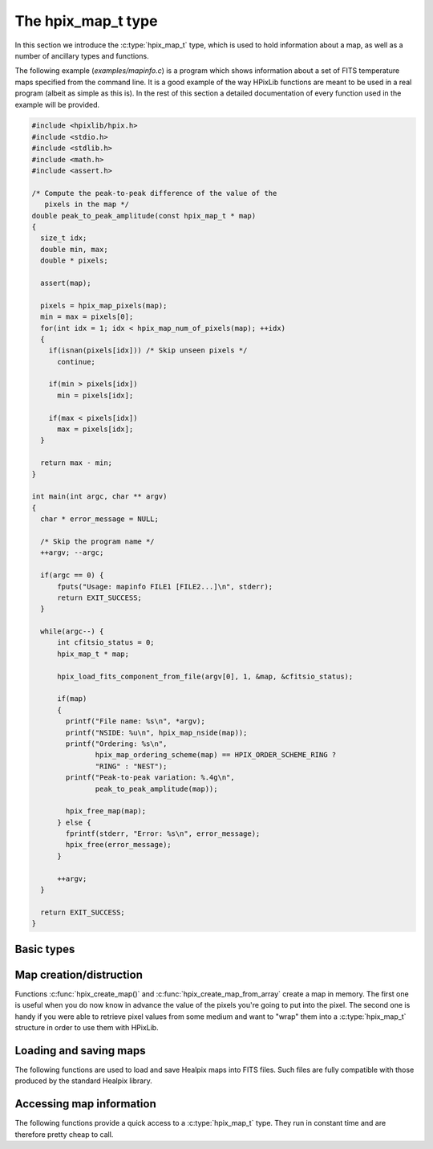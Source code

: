 The hpix_map_t type
===================

In this section we introduce the :c:type:`hpix_map_t` type, which is
used to hold information about a map, as well as a number of ancillary
types and functions.

The following example (`examples/mapinfo.c`) is a program which shows
information about a set of FITS temperature maps specified from the
command line. It is a good example of the way HPixLib functions are
meant to be used in a real program (albeit as simple as this is). In
the rest of this section a detailed documentation of every function
used in the example will be provided.

.. code-block:: c

  #include <hpixlib/hpix.h>
  #include <stdio.h>
  #include <stdlib.h>
  #include <math.h>
  #include <assert.h>
  
  /* Compute the peak-to-peak difference of the value of the
     pixels in the map */
  double peak_to_peak_amplitude(const hpix_map_t * map)
  {
    size_t idx;
    double min, max;
    double * pixels;
  
    assert(map);
  
    pixels = hpix_map_pixels(map);
    min = max = pixels[0];
    for(int idx = 1; idx < hpix_map_num_of_pixels(map); ++idx)
    {
      if(isnan(pixels[idx])) /* Skip unseen pixels */
        continue;
  
      if(min > pixels[idx])
        min = pixels[idx];
  
      if(max < pixels[idx])
        max = pixels[idx];
    }
  
    return max - min;
  }
  
  int main(int argc, char ** argv)
  {
    char * error_message = NULL;
  
    /* Skip the program name */
    ++argv; --argc;
  
    if(argc == 0) {
        fputs("Usage: mapinfo FILE1 [FILE2...]\n", stderr);
        return EXIT_SUCCESS;
    }
  
    while(argc--) {
        int cfitsio_status = 0;
        hpix_map_t * map;
  
        hpix_load_fits_component_from_file(argv[0], 1, &map, &cfitsio_status);
  
        if(map)
        {
  	  printf("File name: %s\n", *argv);
  	  printf("NSIDE: %u\n", hpix_map_nside(map));
  	  printf("Ordering: %s\n",
  		 hpix_map_ordering_scheme(map) == HPIX_ORDER_SCHEME_RING ?
  		 "RING" : "NEST");
  	  printf("Peak-to-peak variation: %.4g\n",
  		 peak_to_peak_amplitude(map));
  	  
  	  hpix_free_map(map);
        } else {
  	  fprintf(stderr, "Error: %s\n", error_message);
  	  hpix_free(error_message);
        }
        
        ++argv;
    }
    
    return EXIT_SUCCESS;
  }


Basic types
-----------

.. c:type:: hpix_ordering_scheme_t

  This ``enum`` type specifies the ordering scheme of the map. It can assume
  the values ``HPIX_ORDER_SCHEME_RING`` or ``HPIX_ORDER_SCHEME_NEST``.

.. c:type:: hpix_coordinates_t

  This ``enum`` type specifies the coordinate system used by the map.
  It can either be ``HPIX_COORD_GALACTIC`` (Galactic coordinates),
  ``HPIX_COORD_ECLIPTIC`` (ecliptic coordinates),
  ``HPIX_COORD_CELESTIAL`` or ``HPIX_COORD_CUSTOM`` (custom Euler
  rotation).

.. c:type:: hpix_resolution_t

  This structure is conceptually equivalent to a *nside* value, but it
  keeps a number of mathematical quantities (all derived by *nside*
  itself) that are handy for manipulating Healpix maps at that
  resolution. (It basically caches these values in order to save time
  in computations.)

.. c:type:: hpix_map_t

  This is the basic type used to hold information about a Healpix
  map. It is a structure that should considered to be opaque, i.e.
  accessing its members is forbidden. You should instead use access
  functions like :c:func:`hpix_map_ordering()`, :c:func:`hpix_map_nside()`
  and :c:func:`hpix_map_pixels()`. See below for a complete list.

Map creation/distruction
------------------------

Functions :c:func:`hpix_create_map()` and
:c:func:`hpix_create_map_from_array` create a map in memory. The first
one is useful when you do now know in advance the value of the pixels
you're going to put into the pixel. The second one is handy if you
were able to retrieve pixel values from some medium and want to "wrap"
them into a :c:type:`hpix_map_t` structure in order to use them with
HPixLib.

.. c:function:: hpix_map_t * hpix_create_map(hpix_nside_t nside, hpix_ordering_scheme_t ordering)

  Create a zero-filled Healpix map with a resolution of *nside* and a
  ordering scheme equal to *ordering* (see :c:type:`hpix_ordering_scheme_t`
  for more information about the accepted values).

.. c:function:: hpix_map_t * hpix_create_map_from_array(double * array, size_t num_of_elements, hpix_ordering_scheme_t ordering)

  Create a Healpix map using the values in *array*. The value of
  *nside* is calculated from *num_of_pixels* using
  :c:func:`hpix_npixel_to_nside()`. By default, the map is considered to
  be in Galactic coordinates.

.. c:function:: void hpix_free_map(hpix_map_t * map)

  Free any memory associated with *map*. Once the function exits,
  *map* is no longer available.

.. c:function:: hpix_map_t * hpix_create_copy_of_map(const hpix_map_t * map)

  Return a pointer to a copy of *map*. This is useful if you plan to
  modify *map* inplace (e.g. by means of a call to
  :c:func:`hpix_scale_pixels_by_constant_inplace`) but you want to
  keep a copy of the map as it was before the modification. Once no
  longer used, the new copy must be disposed using
  :c:func:`hpix_free_map` as usual.

Loading and saving maps
-----------------------

The following functions are used to load and save Healpix maps into
FITS files. Such files are fully compatible with those produced by the
standard Healpix library.

.. c:function:: int hpix_load_fits_component_from_fitsptr(fitsptr * fptr, unsigned short column_number, hpix_map_t ** map, int * status)

  Load one component (I, Q, or U) from the FITS file specified by
  *fptr*, which must have been properly initialized using one of
  CFITSIO's functions, e.g. :c:func:`fits_open_table()` and
  :c:func:`fits_movabs_hdu()`.

  If any error occurs, the function returns zero. Otherwise, it makes
  *map* pointing to a new :c:type:`hpix_map_t` object that must be
  freed using :c:func:`hpix_free_map()` when it is no longer useful.
  Moreover, if *status* is not null, then it will be initialized with
  the appropriate CFITSIO error code.

  Note that pixels marked as ``UNSEEN`` are converted to NaN. This is
  different from what the standard Healpix library does.

.. c:function:: int hpix_load_fits_component_from_file(const char * file_name, unsigned short column_number, hpix_map_t ** map, int * status)

  Wrapper to :c:func:`hpix_load_fits_component_from_fitsptr` which
  automatically opens the FITS file named *file_name* and moves to the
  first binary table HDU.

.. c:function:: int hpix_create_empty_fits_table_for_map(fitsfile * fptr, const hpix_map_t * template_map, unsigned short num_of_components, const char * measure_unit, int * status)

  Create a new HDU in an already-opened FITS file pointed by *fptr*
  and write a set of keywords that describe the shape of a map like
  *template_map*. The parameter *num_of_components* tells how many
  `TDOUBLE` columns the HDU will have: it must be a number between 1
  and 3. (No checking is done on this.)

  The parameter *measure_unit* should be a string identifying the unit
  of measure of all the columns. You should use short names, e.g. `K`
  instead of `Kelvin`.

  If the function is successful, it returns nonzero. If there is an
  error and *status* is not null, then it will be initialized with the
  appropriate CFITSIO code.

  Note that write-access must be granted to *fptr*, otherwise the
  function will fail.

.. c:function:: int hpix_save_fits_component_to_fitsfile(const char * file_name, const hpix_map_t * map, int data_type, int * status)

  Save *map* into a FITS file named *file_name*. The value of
  *data_type* is one of the possible types accepted by CFITSIO (e.g.
  ``TINT``, refer to the CFITSIO documentation for a full list).

  As for :c:func:`hpix_load_fits_component_from_file()`, if something
  went wrong then the function returns zero and initializes
  *error_status* with a newly-created string describing the error. (In
  this case you must free it using :c:func:`hpix_free()`.) Note that
  *error_status* can be set to ``NULL``: in this case, no information
  about the error type will be available.

  If there are NaN values in the map pixels, they will be converted
  into the standard Healpix's ``UNSEEN`` value.

.. c:function:: int hpix_save_fits_component_to_file(const char * file_name, const hpix_map_t * map, int data_type, int * status)

  Wrapper to :c:func:`hpix_save_fits_component_to_fitsptr` which
  automatically create a FITS file named *file_name*.

.. c:function:: int hpix_load_fits_pol_from_file(const char * file_name, hpix_map_t ** map_i, hpix_map_t ** map_q, hpix_map_t ** map_u, char ** error_status)

  Load the three components of a IQU map from a FITS file named
  *file_name*. The three components are read from the first table
  extension of the FITS file. Note that it is an error to call this
  function on temperature-only maps.

  The double pointers *map_i*, *map_q* and *map_u* must point to
  ``hpix_map_t *`` variables, which are automatically allocated by the
  function, and they must be freed using :c:func:`hpix_free_map()`.

  If any error occurs, the function returns ``NULL``, otherwise it
  returns a new :c:type:`hpix_map_t` object that must be freed using
  :c:func:`hpix_free_map()` when it is no longer useful. Moreover, if
  *status* is not null, then it will be initialized with the
  appropriate CFITSIO error code.

  Note that pixels marked as ``UNSEEN`` are converted to NaN. This is
  different from what the standard Healpix library does.

.. c:function:: int hpix_save_fits_pol_to_file(const char * file_name, const hpix_map_t * map_i, const hpix_map_t * map_q, const hpix_map_t * map_u, int data_type, char ** error_status)

  Save the three I, Q, U maps into a FITS file named *file_name*. The
  value of *data_type* is one of the possible types accepted by
  CFITSIO (e.g. ``TINT``, refer to the CFITSIO documentation for a
  full list).

  As for :c:func:`hpix_load_fits_pol_from_file()`, if something went
  wrong and *status* is not null, then it will be initialized with the
  appropriate CFITSIO error code.

  If there are NaN values in the map pixels, they will be converted
  into the standard Healpix's ``UNSEEN`` value.

.. c:function:: int hpix_is_iqu_fits_map(const char * file_name)

  This helper functions can be used to establish if the FITS file
  named *file_name* contains a temperature map (I Stokes component) or
  a temperature+polarization map (I, Q and U Stokes components).

  This function can be useful to determine if you can call
  :c:func:`hpix_load_fits_pol_map()` or not.

Accessing map information
-------------------------

The following functions provide a quick access to a
:c:type:`hpix_map_t` type. They run in constant time and are therefore
pretty cheap to call.

.. c:function:: hpix_ordering_scheme_t hpix_map_ordering(const hpix_map_t * map)

  Return the ordering of the map. See the definition of
  :c:type:`hpix_ordering_scheme_t` for an explanation of the return value.

.. c:function:: hpix_coordinates_t hpix_map_coordinate_system(const hpix_map_t * map)

  Return the coordinate system used by the map. See the definition of
  :c:type:`hpix_coordinates_t` for an explanation of the return value.

.. c:function:: hpix_nside_t hpix_map_nside(const hpix_map_t * map)

  Return the value of *nside* for *map*.

.. c:function:: size_t hpix_num_of_pixels(const hpix_map_t * map)

  Return the number of pixels in *map*. This is always equal to
  ``hpix_nside_to_npixel(hpix_map_nside(map))``.

.. c:function:: const hpix_resolution_t * hpix_map_resolution(const hpix_map_t * map)

  Return a const pointer to a :c:type:`hpix_resolution_t` structure.
